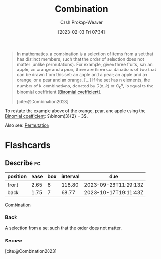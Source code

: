 :PROPERTIES:
:ID:       39eb3ed8-8d95-4f99-9595-de8683301288
:ROAM_REFS: [cite:@Combination2023]
:LAST_MODIFIED: [2023-08-09 Wed 17:45]
:END:
#+title: Combination
#+hugo_custom_front_matter: :slug "39eb3ed8-8d95-4f99-9595-de8683301288"
#+author: Cash Prokop-Weaver
#+date: [2023-02-03 Fri 07:34]
#+filetags: :concept:

#+begin_quote
In mathematics, a combination is a selection of items from a set that has distinct members, such that the order of selection does not matter (unlike permutations). For example, given three fruits, say an apple, an orange and a pear, there are three combinations of two that can be drawn from this set: an apple and a pear; an apple and an orange; or a pear and an orange. [...] If the set has n elements, the number of k-combinations, denoted by $C(n,k)$ or $C_{k}^{n}$, is equal to the binomial coefficient [[[id:be5ebd31-6655-4f99-9325-2c41becd4dab][Binomial coefficient]]].

[cite:@Combination2023]
#+end_quote

To restate the example above of the orange, pear, and apple using the [[id:be5ebd31-6655-4f99-9325-2c41becd4dab][Binomial coefficient]]: $\binom{3}{2} = 3$.

Also see: [[id:cf4068b9-bda6-49c1-812a-0314945c4425][Permutation]]

* Flashcards
** Describe :fc:
:PROPERTIES:
:CREATED: [2023-03-12 Sun 05:27]
:FC_CREATED: 2023-03-12T12:27:35Z
:FC_TYPE:  double
:ID:       de7f4715-31ee-4f6b-b3cf-5906ebbe00e5
:END:
:REVIEW_DATA:
| position | ease | box | interval | due                  |
|----------+------+-----+----------+----------------------|
| front    | 2.65 |   6 |   118.80 | 2023-09-26T11:29:13Z |
| back     | 1.75 |   7 |    68.77 | 2023-10-17T19:11:43Z |
:END:

[[id:39eb3ed8-8d95-4f99-9595-de8683301288][Combination]]

*** Back
A selection from a set such that the order does not matter.
*** Source
[cite:@Combination2023]
#+print_bibliography: